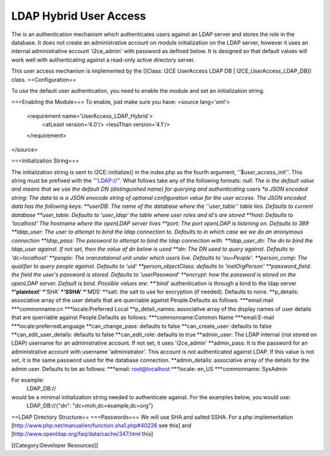 LDAP Hybrid User Access
=======================

The is an authentication mechanism which authenticates users against an LDAP server and stores the role in the database.  It does not create an administrative account on module initialization on the LDAP server, however it uses an internal administrative account 'i2ce_admin' with password as defined below.  It is designed so that default values will work well with authenticating against a read-only active directory server.

This user access mechanism  is implemented by the [[Class: I2CE UserAccess LDAP DB | I2CE_UserAccess_LDAP_DB]] class.
==Configuration==

To use the default user authentication, you need to enable the module and set an initialization string.

===Enabling the Module===
To enable, just make sure you have:
<source lang='xml'>
 <requirement name='UserAccess_LDAP_Hybrid'>
   <atLeast version='4.0'/>
   <lessThan version='4.1'/>
 </requirement>
</source>

===Initialization String===

The initialization string is sent to I2CE::initialize() in the index.php as the fourth argument, ''$user_access_init''.  This string must be prefixed with the '''LDAP://''.  What follows take any of the following formats:
*null:  The is the default value and means that we use the default DN (distinguished name) for querying and authenticating users
*a JSON encoded string: The data to  is a JSON enocode string of optional configuration value for the user access.  The JSON encoded data has the following keys:
**userDB:  The name of the database where the ''user_table'' table lies.  Defaults to current database
**user_table: Defaults to 'user_ldap' the table where user roles and id's are stored
**host: Defaults to 'localhost'  The hostname where the openLDAP server lives
**port: The port openLDAP is listening on. Defaults to 389
**ldap_user: The user to attempt to bind the ldap connection to.  Defaults to in which case we we do an anonymous connection
**ldap_pass: The password to attempt to bind the ldap connection with. 
**ldap_user_dn: The dn to bind the ldap_user against.  If not set, then the value of dn below is used
**dn: The DN used to query against.  Defaults to 'dc=localhost'
**people: The oranzataional unit under which users live.  Defaults to 'ou=People'.
**person_comp: The qualifier to query people against.  Defaults to 'uid'
**person_objectClass: defaults to 'inetOrgPerson'
**password_field: the field the user's password is stored.  Defaults to 'userPassword'
**encrypt:  how the password is stored on the openLDAP server. Default is bind.   Possible values are:
***'bind' authentication is through a bind to the ldap server
***'plaintext'  
***'SHA'
***'SSHA'
***'MD5'
**salt: the salt to use for encryption (if needed).  Defaults to none.
**p_details: associative array of the user details that are querriable against People.Defaults as follows:
***email:mail
***commonname:cn
***locale:Preferred Local  
**p_detail_names: associative array of the display names of user details that are querriable against People.Defaults as follows:
***commonname:Common Name
***email:E-mail
***locale:preferredLanguage
**can_change_pass: defaults to false
**can_create_user: defaults to false
**can_edit_user_details: defaults to false
**can_edit_role: defaults to true
**admin_user: The LDAP internal (not stored on LDAP) username for an administrative account. If not set, it uses 'i2ce_admin'
**admin_pass: It is the password for an administrative account with username 'administrator'. This account is not authenticated against LDAP.  If this value is not set, it is the same password used for the database connection.
**admin_details: associative array of the details for the admin user.  Defaults to be as follows:
***email: root@localhost
***locale: en_US
***commonname: SysAdmin

For example:
 LDAP_DB://
would be a minimal initialization string needed to authenticate against.  For the examples below, you would use:
  LDAP_DB://{"dn": "dc=moh,dc=example,dc=org"}

==LDAP Directory Structure==
===Passwords=== 
We will use SHA and salted SSHA.  For a php implementation [http://www.php.net/manual/en/function.sha1.php#40226 see this] and [http://www.openldap.org/faq/data/cache/347.html this]

[[Category:Developer Resources]]
